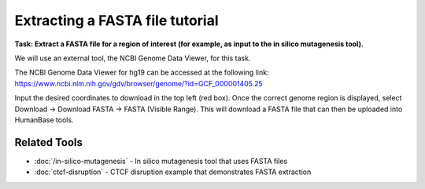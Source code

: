 ================================
Extracting a FASTA file tutorial
================================

**Task: Extract a FASTA file for a region of interest (for example, as input to the in silico mutagenesis tool).**

We will use an external tool, the NCBI Genome Data Viewer, for this task.

The NCBI Genome Data Viewer for hg19 can be accessed at the following link: https://www.ncbi.nlm.nih.gov/gdv/browser/genome/?id=GCF_000001405.25

Input the desired coordinates to download in the top left (red box). Once the correct genome region is displayed, select Download -> Download FASTA -> FASTA (Visible Range). This will download a FASTA file that can then be uploaded into HumanBase tools.

.. figure:: ../img/use-cases/extracting-fasta-1.png
   :align: center
   :width: 600px

Related Tools
-------------

* :doc:`/in-silico-mutagenesis` - In silico mutagenesis tool that uses FASTA files
* :doc:`ctcf-disruption` - CTCF disruption example that demonstrates FASTA extraction
